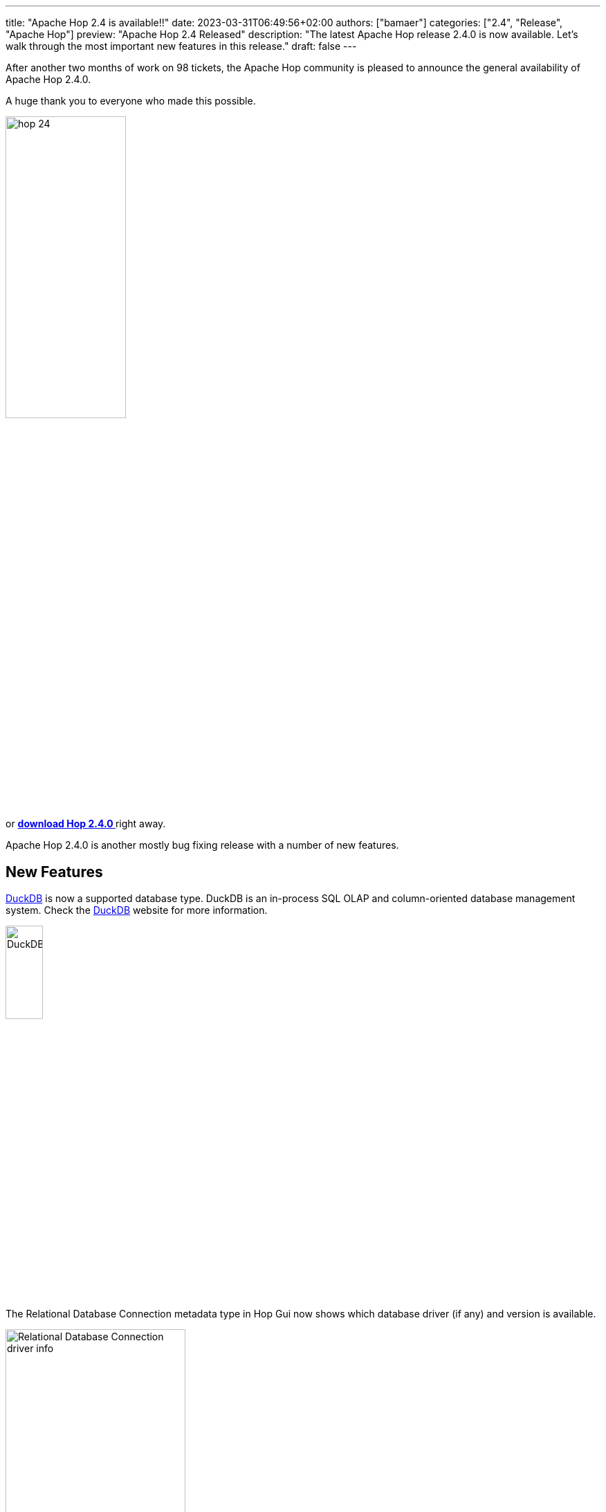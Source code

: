 ---
title: "Apache Hop 2.4 is available!!"
date: 2023-03-31T06:49:56+02:00
authors: ["bamaer"]
categories: ["2.4", "Release", "Apache Hop"]
preview: "Apache Hop 2.4 Released"
description: "The latest Apache Hop release 2.4.0 is now available. Let's walk through the most important new features in this release."
draft: false
---

:imagesdir: ../../../../../static

:toc: macro
:toclevels: 3
:toc-title: Let's take a closer look at what Hop 2.4 brings:
:toc-class: none

After another two months of work on 98 tickets, the Apache Hop community is pleased to announce the general availability of Apache Hop 2.4.0. +

A huge thank you to everyone who made this possible.

image::/img/Release-2.4/hop-24.svg[ width="45%"]

&nbsp; +

toc::[]

or https://hop.apache.org/download/[**download Hop 2.4.0 **] right away.

Apache Hop 2.4.0 is another mostly bug fixing release with a number of new features.

== New Features 

https://hop.apache.org/manual/next/database/databases/duckdb.html[DuckDB^] is now a supported database type. DuckDB is an in-process SQL OLAP and column-oriented database management system. Check the https://duckdb.org/[DuckDB^] website for more information.

image:https://duckdb.org/images/DuckDB_Logo_dl.png[DuckDB, width="25%"]

The Relational Database Connection metadata type in Hop Gui now shows which database driver (if any) and version is available. 

image:/img/Release-2.4/rdbms-driver-info.png[Relational Database Connection driver info, width="55%"]

When selecting multiple transforms, you can now enable or disable all hops in this selection from the context dialog. 

image:/img/Release-2.4/enable-disable-hops-between-selection.png[Enable of disable hops between selected transforms, width="55%"]

A new JSR-223 https://hop.apache.org/manual/next/pipeline/transforms/script.html[Script transform^] supports scripts in ECMAScript (JavaScript as part of the JVM), Groovy and Python (through the Jython library).
* a new Data Validator transform 

image:/img/Release-2.4/script-transform.png[Script transform, width="65%"]

You can now change the default behavior of the environment dropdown box (show all environments) to only show the environments for the selected project. (Configuration perspective -> Plugins -> Projects -> check "Restrict environment list to active project")

image:/img/Release-2.4/restrict-environment-list-to-current-project.png[Restrict environment list to current project, width="55%"]

== Improvements 

A Lot of bugs have been fixed in among others the https://hop.apache.org//manual/latest/pipeline/transforms/filterrows.html[Filter rows^], https://hop.apache.org//manual/latest/pipeline/transforms/formula.html[Formula^] and https://hop.apache.org//manual/latest/pipeline/transforms/excelinput.html[Microsoft Excel input^] (large file handling) transforms. 

Apache Hop comes with lots of new and improved documentation pages, translation updates and a batch of new samples in the samples project. 

Translations for German, Italian and French have been updated.

== Container image 

The default path for the hop installation inside the container image has been updated from `/opt/hop/hop`
to `/opt/hop`.
Make sure to update your paths if you extended or modified the base image.

== Community 

The Hop community continues to grow!

No new committers have been added since the 2.3.0 release.

The overview below shows the community growth compared to the 2.3.0 release in January:

* chat: 548 registered members (up from 516) link:https://chat.project-hop.org[join]
* LinkedIn: 1245 followers (up from 1180) link:https://www.linkedin.com/company/hop-project[follow]
* Twitter: 857 followers (up from 844) link:https://twitter.com/ApacheHop[follow]
* YouTube: 799 subscribers (up from 739) link:https://www.youtube.com/ApacheHop[subscribe]
* 3Hx Meetup: 278 members (up from 276)  link:https://www.meetup.com/3hx-apache-hop-incubating-hot-hop-hangouts/[join]

image:/img/Release-2.4/hop-community-growth.png[Apache Hop Community Growth, width="60%"]

Without community interaction and contribution, Hop is just a coding club! Please feel free to join, participate in the discussion, test, file bug tickets on the software or documentation, ... Contributing is a lot more than writing code.

Check out our link:/community/contributing/[contribution guides^] and http://hop.apache.org/community/ethos/[Code of Conduct^] to find out more.


== GitHub Issues 

This release contains work on 98 tickets:

Check out the full list of issues in Apache Hop 2.4.0 in our https://github.com/apache/hop/issues[Github Issues^] 
and the https://github.com/apache/hop/releases/tag/2.4.0-rc1[Release notes^].